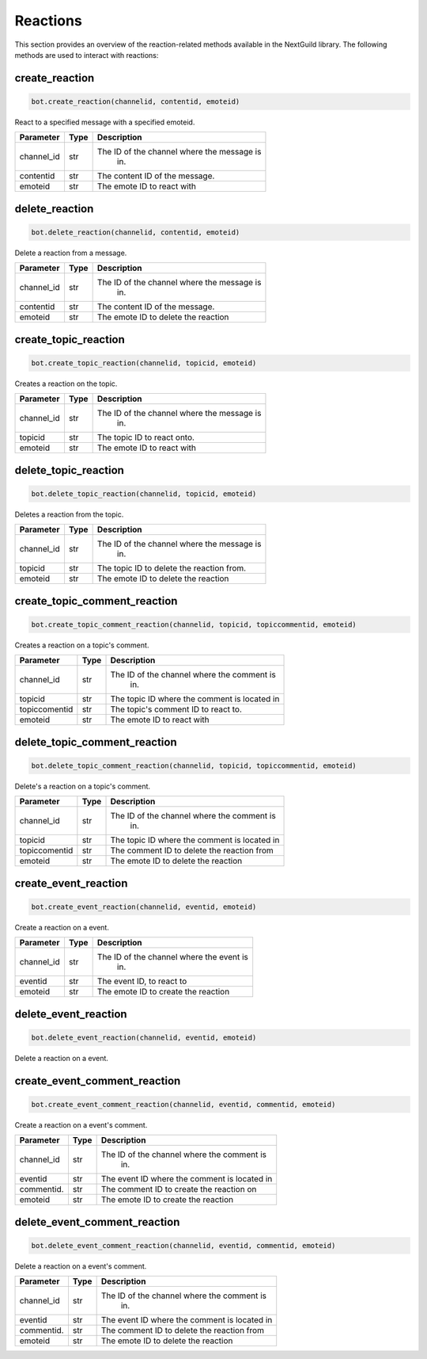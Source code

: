 Reactions
========

This section provides an overview of the reaction-related methods available in the NextGuild library. The following methods are used to interact with reactions:

create_reaction
---------------

.. code-block:: python

    bot.create_reaction(channelid, contentid, emoteid)

React to a specified message with a specified emoteid.

+-------------+---------------+--------------------------------------------+
| Parameter   | Type          | Description                                |
+=============+===============+============================================+
| channel_id  | str           | The ID of the channel where the message is |
|             |               |   in.                                      |
+-------------+---------------+--------------------------------------------+
| contentid   | str           | The content ID of the message.             |
+-------------+---------------+--------------------------------------------+
| emoteid     | str           | The emote ID to react with                 |
+-------------+---------------+--------------------------------------------+



delete_reaction
---------------

.. code-block:: python

    bot.delete_reaction(channelid, contentid, emoteid)

Delete a reaction from a message.

+-------------+---------------+--------------------------------------------+
| Parameter   | Type          | Description                                |
+=============+===============+============================================+
| channel_id  | str           | The ID of the channel where the message is |
|             |               |   in.                                      |
+-------------+---------------+--------------------------------------------+
| contentid   | str           | The content ID of the message.             |
+-------------+---------------+--------------------------------------------+
| emoteid     | str           | The emote ID to delete the reaction        |
+-------------+---------------+--------------------------------------------+



create_topic_reaction
---------------------

.. code-block:: python

    bot.create_topic_reaction(channelid, topicid, emoteid)

Creates a reaction on the topic.




+-------------+---------------+--------------------------------------------+
| Parameter   | Type          | Description                                |
+=============+===============+============================================+
| channel_id  | str           | The ID of the channel where the message is |
|             |               |   in.                                      |
+-------------+---------------+--------------------------------------------+
| topicid     | str           | The topic ID to react onto.                |
+-------------+---------------+--------------------------------------------+
| emoteid     | str           | The emote ID to react with                 |
+-------------+---------------+--------------------------------------------+





delete_topic_reaction
---------------------

.. code-block:: python

    bot.delete_topic_reaction(channelid, topicid, emoteid)

Deletes a reaction from the topic.




+-------------+---------------+--------------------------------------------+
| Parameter   | Type          | Description                                |
+=============+===============+============================================+
| channel_id  | str           | The ID of the channel where the message is |
|             |               |   in.                                      |
+-------------+---------------+--------------------------------------------+
| topicid     | str           | The topic ID to delete the reaction from.  |
+-------------+---------------+--------------------------------------------+
| emoteid     | str           | The emote ID to delete the reaction        |
+-------------+---------------+--------------------------------------------+



create_topic_comment_reaction
-----------------------------

.. code-block:: python

    bot.create_topic_comment_reaction(channelid, topicid, topiccommentid, emoteid)

Creates a reaction on a topic's comment.




+-------------+---------------+--------------------------------------------+
| Parameter   | Type          | Description                                |
+=============+===============+============================================+
| channel_id  | str           | The ID of the channel where the comment is |
|             |               |   in.                                      |
+-------------+---------------+--------------------------------------------+
| topicid     | str           |The topic ID where the comment is located in|
+-------------+---------------+--------------------------------------------+
|topiccomentid|  str          |  The topic's comment ID to react to.       |
+-------------+---------------+--------------------------------------------+
| emoteid     | str           | The emote ID to react with                 |
+-------------+---------------+--------------------------------------------+



delete_topic_comment_reaction
-----------------------------

.. code-block:: python

    bot.delete_topic_comment_reaction(channelid, topicid, topiccommentid, emoteid)

Delete's a reaction on a topic's comment.




+-------------+---------------+--------------------------------------------+
| Parameter   | Type          | Description                                |
+=============+===============+============================================+
| channel_id  | str           | The ID of the channel where the comment is |
|             |               |   in.                                      |
+-------------+---------------+--------------------------------------------+
| topicid     | str           |The topic ID where the comment is located in|
+-------------+---------------+--------------------------------------------+
|topiccomentid|  str          |The comment ID to delete the reaction from  |
+-------------+---------------+--------------------------------------------+
| emoteid     | str           | The emote ID to delete the reaction        |
+-------------+---------------+--------------------------------------------+







create_event_reaction
---------------------

.. code-block:: python

    bot.create_event_reaction(channelid, eventid, emoteid)

Create a reaction on a event.



+-------------+---------------+--------------------------------------------+
| Parameter   | Type          | Description                                |
+=============+===============+============================================+
| channel_id  | str           | The ID of the channel where the event is   |
|             |               |   in.                                      |
+-------------+---------------+--------------------------------------------+
| eventid     | str           |The event ID, to react to                   |
+-------------+---------------+--------------------------------------------+
| emoteid     | str           | The emote ID to create the reaction        |
+-------------+---------------+--------------------------------------------+



delete_event_reaction
---------------------

.. code-block:: python

    bot.delete_event_reaction(channelid, eventid, emoteid)

Delete a reaction on a event.



+-------------+---------------+--------------------------------------------+
| Parameter   | Type          | Description                                |
+=============+===============+============================================+
| channel_id  | str           | The ID of the channel where the event is
|             |               |   in.                                      |
+-------------+---------------+--------------------------------------------+
| eventid     | str           |The event ID, to delete the reaction from   |
+-------------+---------------+--------------------------------------------+
| emoteid     | str           | The emote ID to delete the reaction        |
+-------------+---------------+--------------------------------------------+




create_event_comment_reaction
-----------------------------

.. code-block:: python

    bot.create_event_comment_reaction(channelid, eventid, commentid, emoteid)

Create a reaction on a event's comment.


+-------------+---------------+--------------------------------------------+
| Parameter   | Type          | Description                                |
+=============+===============+============================================+
| channel_id  | str           | The ID of the channel where the comment is |
|             |               |   in.                                      |
+-------------+---------------+--------------------------------------------+
| eventid     | str           |The event ID where the comment is located in|
+-------------+---------------+--------------------------------------------+
|commentid.   |  str          |The comment ID to create the reaction on    |
+-------------+---------------+--------------------------------------------+
| emoteid     | str           | The emote ID to create the reaction        |
+-------------+---------------+--------------------------------------------+



delete_event_comment_reaction
-----------------------------

.. code-block:: python

    bot.delete_event_comment_reaction(channelid, eventid, commentid, emoteid)

Delete a reaction on a event's comment.


+-------------+---------------+--------------------------------------------+
| Parameter   | Type          | Description                                |
+=============+===============+============================================+
| channel_id  | str           | The ID of the channel where the comment is |
|             |               |   in.                                      |
+-------------+---------------+--------------------------------------------+
| eventid     | str           |The event ID where the comment is located in|
+-------------+---------------+--------------------------------------------+
|commentid.   |  str          |The comment ID to delete the reaction from  |
+-------------+---------------+--------------------------------------------+
| emoteid     | str           | The emote ID to delete the reaction        |
+-------------+---------------+--------------------------------------------+






